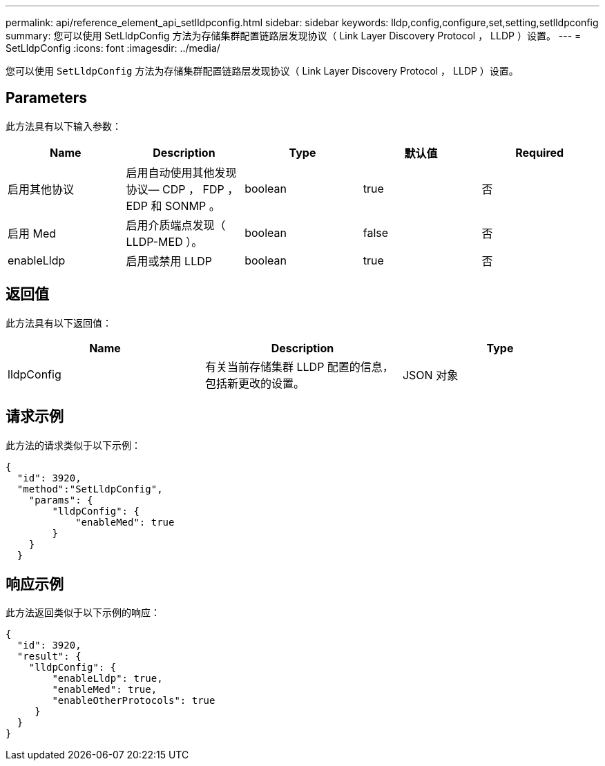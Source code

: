 ---
permalink: api/reference_element_api_setlldpconfig.html 
sidebar: sidebar 
keywords: lldp,config,configure,set,setting,setlldpconfig 
summary: 您可以使用 SetLldpConfig 方法为存储集群配置链路层发现协议（ Link Layer Discovery Protocol ， LLDP ）设置。 
---
= SetLldpConfig
:icons: font
:imagesdir: ../media/


[role="lead"]
您可以使用 `SetLldpConfig` 方法为存储集群配置链路层发现协议（ Link Layer Discovery Protocol ， LLDP ）设置。



== Parameters

此方法具有以下输入参数：

|===
| Name | Description | Type | 默认值 | Required 


 a| 
启用其他协议
 a| 
启用自动使用其他发现协议— CDP ， FDP ， EDP 和 SONMP 。
 a| 
boolean
 a| 
true
 a| 
否



 a| 
启用 Med
 a| 
启用介质端点发现（ LLDP-MED ）。
 a| 
boolean
 a| 
false
 a| 
否



 a| 
enableLldp
 a| 
启用或禁用 LLDP
 a| 
boolean
 a| 
true
 a| 
否

|===


== 返回值

此方法具有以下返回值：

|===
| Name | Description | Type 


 a| 
lldpConfig
 a| 
有关当前存储集群 LLDP 配置的信息，包括新更改的设置。
 a| 
JSON 对象

|===


== 请求示例

此方法的请求类似于以下示例：

[listing]
----
{
  "id": 3920,
  "method":"SetLldpConfig",
    "params": {
        "lldpConfig": {
            "enableMed": true
        }
    }
  }
----


== 响应示例

此方法返回类似于以下示例的响应：

[listing]
----
{
  "id": 3920,
  "result": {
    "lldpConfig": {
        "enableLldp": true,
        "enableMed": true,
        "enableOtherProtocols": true
     }
  }
}
----